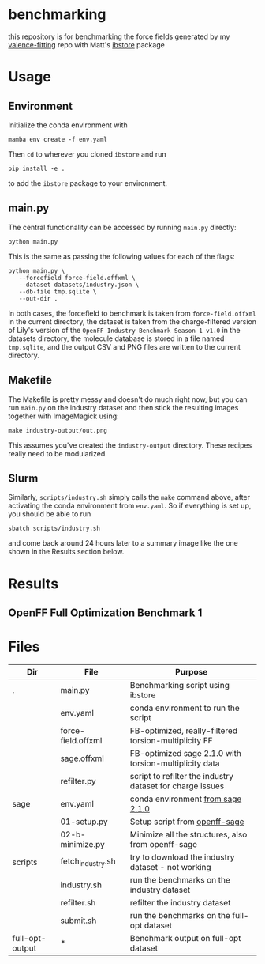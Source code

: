 * benchmarking
  this repository is for benchmarking the force fields generated by my
  [[https://github.com/ntBre/valence-fitting][valence-fitting]] repo with Matt's [[https://github.com/mattwthompson/ib][ibstore]] package

* Usage
** Environment
   Initialize the conda environment with

   #+begin_src shell
     mamba env create -f env.yaml
   #+end_src

   Then ~cd~ to wherever you cloned ~ibstore~ and run

   #+begin_src shell
     pip install -e .
   #+end_src

   to add the ~ibstore~ package to your environment.
** main.py
   The central functionality can be accessed by running ~main.py~ directly:

   #+begin_src shell
     python main.py
   #+end_src

   This is the same as passing the following values for each of the flags:

   #+begin_src shell
     python main.py \
	    --forcefield force-field.offxml \
	    --dataset datasets/industry.json \
	    --db-file tmp.sqlite \
	    --out-dir .
   #+end_src

   In both cases, the forcefield to benchmark is taken from ~force-field.offxml~
   in the current directory, the dataset is taken from the charge-filtered
   version of Lily's version of the ~OpenFF Industry Benchmark Season 1 v1.0~ in
   the datasets directory, the molecule database is stored in a file named
   ~tmp.sqlite~, and the output CSV and PNG files are written to the current
   directory.
** Makefile
   The Makefile is pretty messy and doesn't do much right now, but you can run
   ~main.py~ on the industry dataset and then stick the resulting images together
   with ImageMagick using:

   #+begin_src shell
     make industry-output/out.png
   #+end_src

   This assumes you've created the ~industry-output~ directory. These recipes
   really need to be modularized.
** Slurm
   Similarly, ~scripts/industry.sh~ simply calls the ~make~ command above, after
   activating the conda environment from ~env.yaml~. So if everything is set up,
   you should be able to run

   #+begin_src shell
     sbatch scripts/industry.sh
   #+end_src

   and come back around 24 hours later to a summary image like the one shown in
   the Results section below.

* Results
** OpenFF Full Optimization Benchmark 1
   #+NAME: output-results
   #+ATTR_HTML: :width 600px
   [[file:full-opt-output/out.png]]

* Files
  | Dir             | File               | Purpose                                                   |
  |-----------------+--------------------+-----------------------------------------------------------|
  | .               | main.py            | Benchmarking script using ibstore                         |
  |                 | env.yaml           | conda environment to run the script                       |
  |                 | force-field.offxml | FB-optimized, really-filtered torsion-multiplicity FF     |
  |                 | sage.offxml        | FB-optimized sage 2.1.0 with torsion-multiplicity data    |
  |                 | refilter.py        | script to refilter the industry dataset for charge issues |
  |-----------------+--------------------+-----------------------------------------------------------|
  | sage            | env.yaml           | conda environment [[https://github.com/openforcefield/sage-2.1.0/blob/main/conda-envs/fb_193.yaml][from sage 2.1.0]]                         |
  |                 | 01-setup.py        | Setup script from [[https://github.com/openforcefield/openff-sage/tree/main/inputs-and-results/benchmarks/qc-opt-geo][openff-sage]]                             |
  |                 | 02-b-minimize.py   | Minimize all the structures, also from openff-sage        |
  |-----------------+--------------------+-----------------------------------------------------------|
  | scripts         | fetch_industry.sh  | try to download the industry dataset - not working        |
  |                 | industry.sh        | run the benchmarks on the industry dataset                |
  |                 | refilter.sh        | refilter the industry dataset                             |
  |                 | submit.sh          | run the benchmarks on the full-opt dataset                |
  |-----------------+--------------------+-----------------------------------------------------------|
  | full-opt-output | *                  | Benchmark output on full-opt dataset                      |
